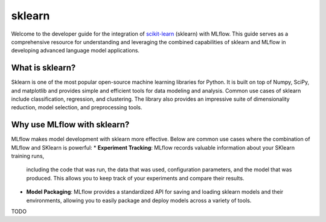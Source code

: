 sklearn
============


Welcome to the developer guide for the integration of 
`scikit-learn <https://scikit-learn.org/stable/>`_ (sklearn) with MLflow. This guide serves as a comprehensive 
resource for understanding and leveraging the combined capabilities of sklearn and MLflow in 
developing advanced language model applications.


What is sklearn?
---------------
Sklearn is one of the most popular open-source machine learning libraries for Python. It is built on
top of Numpy, SciPy, and matplotlib and provides simple and efficient tools for data modeling and 
analysis. Common use cases of sklearn include classification, regression, and clustering.
The library also provides an impressive suite of dimensionality reduction, model selection, and 
preprocessing tools. 


Why use MLflow with sklearn?
---------------------------

MLflow makes model development with sklearn more effective. Below are common use cases where the
combination of MLflow and SKlearn is powerful:
* **Experiment Tracking**: MLflow records valuable information about your SKlearn training runs, 
  including the code that was run, the data that was used, configuration parameters, and the model 
  that was produced. This allows you to keep track of your experiments and compare their results.
* **Model Packaging**: MLflow provides a standardized API for saving and loading sklearn models and
  their environments, allowing you to easily package and deploy models across a variety of tools.
TODO


